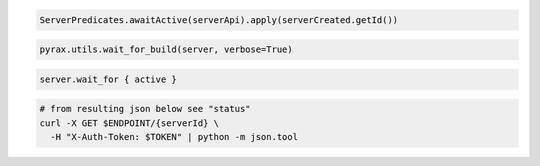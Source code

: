 .. code-block:: csharp

.. code-block:: java

  ServerPredicates.awaitActive(serverApi).apply(serverCreated.getId())

.. code-block:: javascript

.. code-block:: php

.. code-block:: python

  pyrax.utils.wait_for_build(server, verbose=True)

.. code-block:: ruby

  server.wait_for { active }

.. code-block:: sh

  # from resulting json below see "status"
  curl -X GET $ENDPOINT/{serverId} \
    -H "X-Auth-Token: $TOKEN" | python -m json.tool
